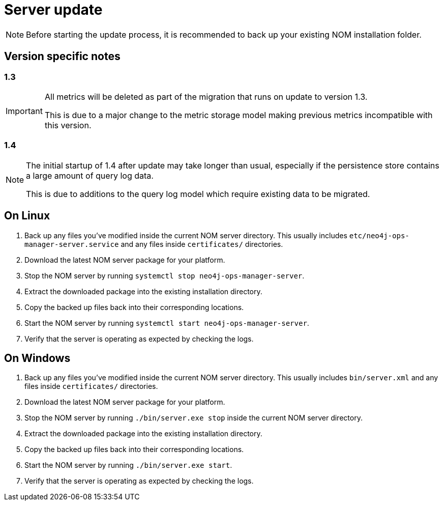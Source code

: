 :description: This section describes the update process for the NOM server.
= Server update

[NOTE]
====
Before starting the update process, it is recommended to back up your existing NOM installation folder.
====

[[server-version-notes]]
== Version specific notes

=== 1.3
[IMPORTANT]
====

All metrics will be deleted as part of the migration that runs on update to version 1.3.

This is due to a major change to the metric storage model making previous metrics incompatible with this version. 

====

=== 1.4

[NOTE]
====

The initial startup of 1.4 after update may take longer than usual, especially if the persistence store contains a large amount of query log data.

This is due to additions to the query log model which require existing data to be migrated.

====

[[server-linux]]
== On Linux

. Back up any files you've modified inside the current NOM server directory.
This usually includes `etc/neo4j-ops-manager-server.service` and any files inside `certificates/` directories.
. Download the latest NOM server package for your platform.
. Stop the NOM server by running `systemctl stop neo4j-ops-manager-server`.
. Extract the downloaded package into the existing installation directory.
. Copy the backed up files back into their corresponding locations.
. Start the NOM server by running `systemctl start neo4j-ops-manager-server`.
. Verify that the server is operating as expected by checking the logs.

[[server-windows]]
== On Windows

. Back up any files you've modified inside the current NOM server directory.
This usually includes `bin/server.xml` and any files inside `certificates/` directories.
. Download the latest NOM server package for your platform.
. Stop the NOM server by running `./bin/server.exe stop` inside the current NOM server directory.
. Extract the downloaded package into the existing installation directory.
. Copy the backed up files back into their corresponding locations.
. Start the NOM server by running `./bin/server.exe start`.
. Verify that the server is operating as expected by checking the logs.